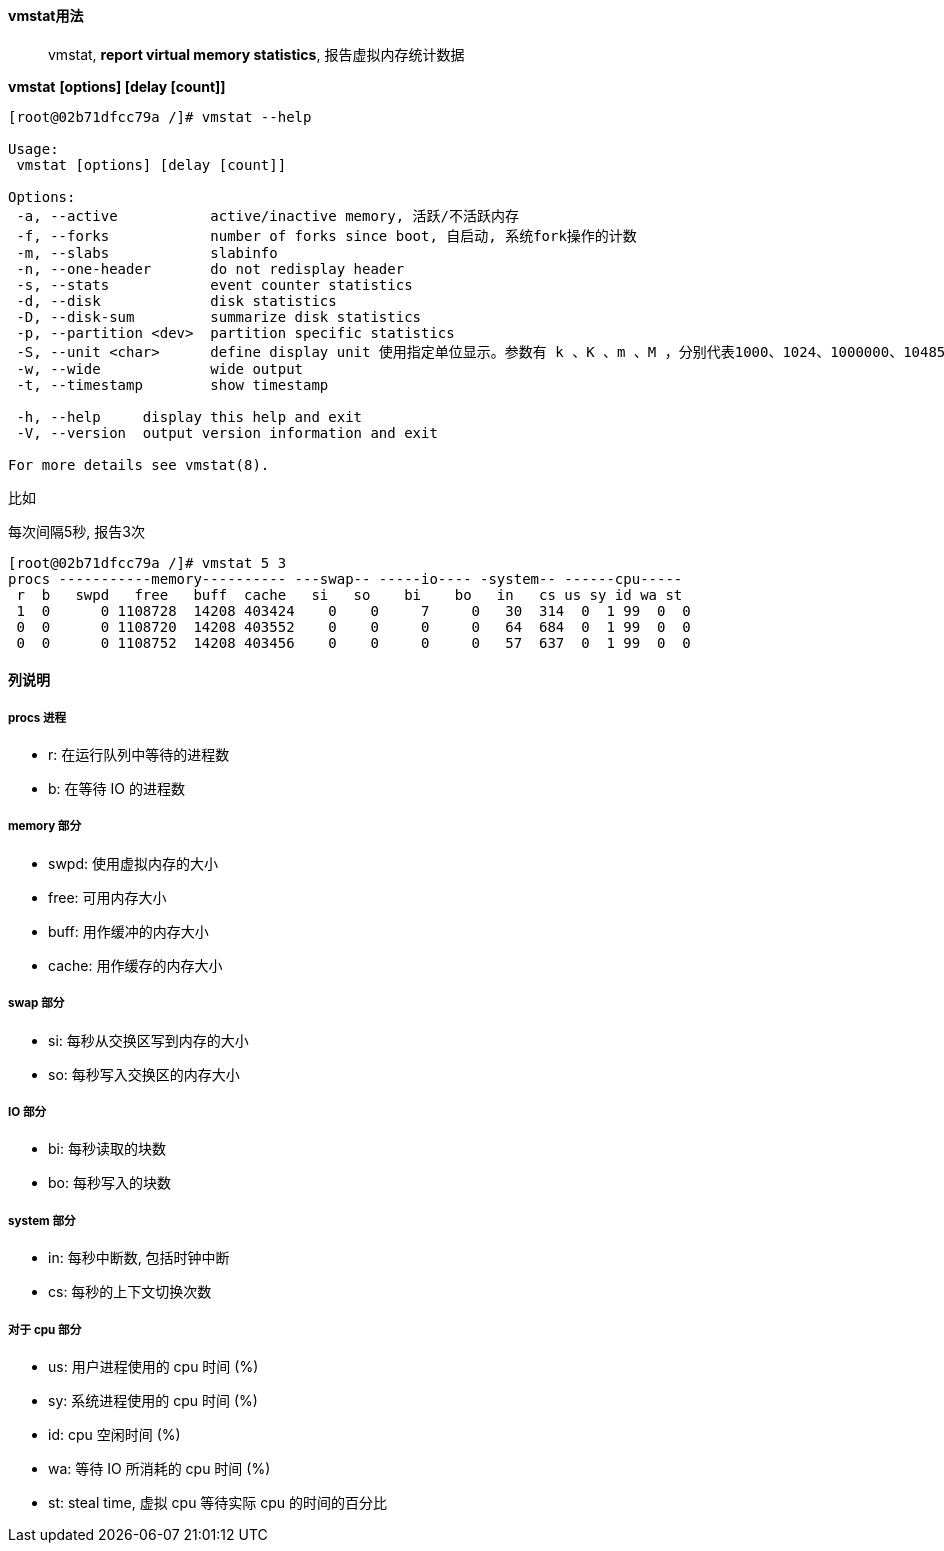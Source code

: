 ==== vmstat用法

> vmstat, ***report virtual memory statistics***, 报告虚拟内存统计数据

**vmstat** *[options] [delay [count]]*

[source,text,indent=0]
----
[root@02b71dfcc79a /]# vmstat --help

Usage:
 vmstat [options] [delay [count]]

Options:
 -a, --active           active/inactive memory, 活跃/不活跃内存
 -f, --forks            number of forks since boot, 自启动, 系统fork操作的计数
 -m, --slabs            slabinfo
 -n, --one-header       do not redisplay header
 -s, --stats            event counter statistics
 -d, --disk             disk statistics
 -D, --disk-sum         summarize disk statistics
 -p, --partition <dev>  partition specific statistics
 -S, --unit <char>      define display unit 使用指定单位显示。参数有 k 、K 、m 、M ，分别代表1000、1024、1000000、1048576字节（byte）。默认单位为K（1024 bytes）
 -w, --wide             wide output
 -t, --timestamp        show timestamp

 -h, --help     display this help and exit
 -V, --version  output version information and exit

For more details see vmstat(8).
----

比如

每次间隔5秒, 报告3次

[source,bash,indent=0]
----
[root@02b71dfcc79a /]# vmstat 5 3
procs -----------memory---------- ---swap-- -----io---- -system-- ------cpu-----
 r  b   swpd   free   buff  cache   si   so    bi    bo   in   cs us sy id wa st
 1  0      0 1108728  14208 403424    0    0     7     0   30  314  0  1 99  0  0
 0  0      0 1108720  14208 403552    0    0     0     0   64  684  0  1 99  0  0
 0  0      0 1108752  14208 403456    0    0     0     0   57  637  0  1 99  0  0
----

==== 列说明

===== procs 进程

- r: 在运行队列中等待的进程数
- b: 在等待 IO 的进程数

===== memory 部分

- swpd: 使用虚拟内存的大小
- free: 可用内存大小
- buff: 用作缓冲的内存大小
- cache: 用作缓存的内存大小

===== swap 部分

- si: 每秒从交换区写到内存的大小
- so: 每秒写入交换区的内存大小

===== IO 部分

- bi: 每秒读取的块数
- bo: 每秒写入的块数

===== system 部分

- in: 每秒中断数, 包括时钟中断
- cs: 每秒的上下文切换次数

===== 对于 cpu 部分

- us: 用户进程使用的 cpu 时间 (%)
- sy: 系统进程使用的 cpu 时间 (%)
- id: cpu 空闲时间 (%)
- wa: 等待 IO 所消耗的 cpu 时间 (%)
- st: steal time, 虚拟 cpu 等待实际 cpu 的时间的百分比

